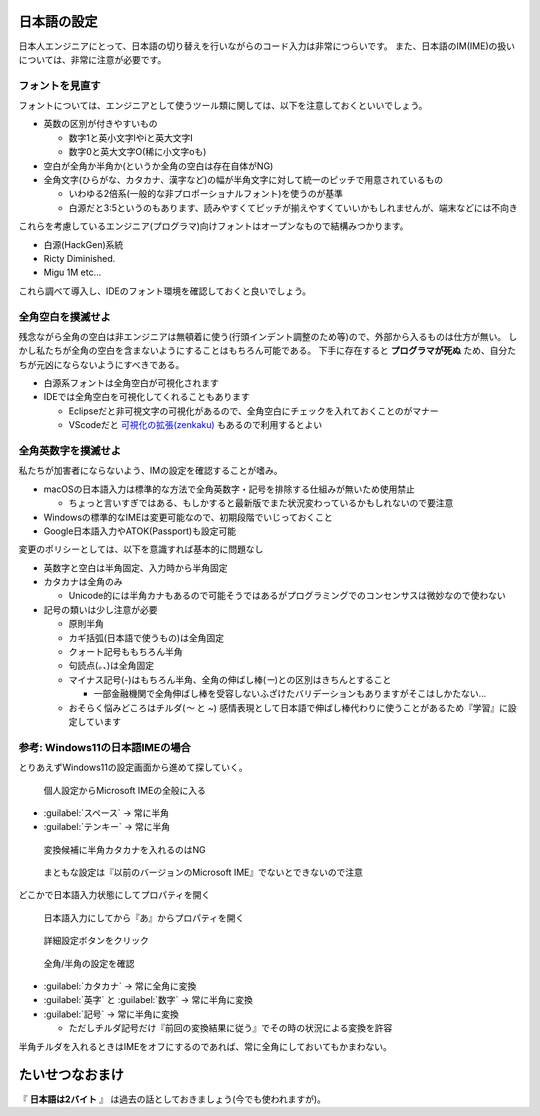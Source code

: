 .. _jpconfig:

日本語の設定
############

日本人エンジニアにとって、日本語の切り替えを行いながらのコード入力は非常につらいです。
また、日本語のIM(IME)の扱いについては、非常に注意が必要です。

フォントを見直す
****************

フォントについては、エンジニアとして使うツール類に関しては、以下を注意しておくといいでしょう。

* 英数の区別が付きやすいもの

  * 数字1と英小文字lやiと英大文字I
  * 数字0と英大文字O(稀に小文字oも)

* 空白が全角か半角か(というか全角の空白は存在自体がNG)
* 全角文字(ひらがな、カタカナ、漢字など)の幅が半角文字に対して統一のピッチで用意されているもの

  * いわゆる2倍系(一般的な非プロポーショナルフォント)を使うのが基準
  * 白源だと3:5というのもあります、読みやすくてピッチが揃えやすくていいかもしれませんが、端末などには不向き

これらを考慮しているエンジニア(プログラマ)向けフォントはオープンなもので結構みつかります。

* 白源(HackGen)系統
* Ricty Diminished.
* Migu 1M etc...

これら調べて導入し、IDEのフォント環境を確認しておくと良いでしょう。

全角空白を撲滅せよ
******************

残念ながら全角の空白は非エンジニアは無頓着に使う(行頭インデント調整のため等)ので、外部から入るものは仕方が無い。
しかし私たちが全角の空白を含まないようにすることはもちろん可能である。
下手に存在すると **プログラマが死ぬ** ため、自分たちが元凶にならないようにすべきである。

* 白源系フォントは全角空白が可視化されます
* IDEでは全角空白を可視化してくれることもあります

  * Eclipseだと非可視文字の可視化があるので、全角空白にチェックを入れておくことのがマナー
  * VScodeだと `可視化の拡張(zenkaku) <https://marketplace.visualstudio.com/items?itemName=mosapride.zenkaku>`_ もあるので利用するとよい

全角英数字を撲滅せよ
********************

私たちが加害者にならないよう、IMの設定を確認することが嗜み。

* macOSの日本語入力は標準的な方法で全角英数字・記号を排除する仕組みが無いため使用禁止

  * ちょっと言いすぎではある、もしかすると最新版でまた状況変わっているかもしれないので要注意
  
* Windowsの標準的なIMEは変更可能なので、初期段階でいじっておくこと
* Google日本語入力やATOK(Passport)も設定可能

変更のポリシーとしては、以下を意識すれば基本的に問題なし

* 英数字と空白は半角固定、入力時から半角固定
* カタカナは全角のみ

  * Unicode的には半角カナもあるので可能そうではあるがプログラミングでのコンセンサスは微妙なので使わない

* 記号の類いは少し注意が必要

  * 原則半角
  * カギ括弧(日本語で使うもの)は全角固定
  * クォート記号ももちろん半角
  * 句読点(`。、`)は全角固定
  * マイナス記号(`-`)はもちろん半角、全角の伸ばし棒(`ー`)との区別はきちんとすること

    * 一部金融機関で全角伸ばし棒を受容しないふざけたバリデーションもありますがそこはしかたない…

  * おそらく悩みどころはチルダ(`～` と `~`) 感情表現として日本語で伸ばし棒代わりに使うことがあるため『学習』に設定しています 

参考: Windows11の日本語IMEの場合
********************************

とりあえずWindows11の設定画面から進めて探していく。

.. figure:: /images/jpconfig-1.png
    :width: 75%

    個人設定からMicrosoft IMEの全般に入る

* :guilabel:`スペース` → 常に半角
* :guilabel:`テンキー` → 常に半角 

.. figure:: /images/jpconfig-2.png
    :width: 75%

    変換候補に半角カタカナを入れるのはNG

.. figure:: /images/jpconfig-3.png
    :width: 75%

    まともな設定は『以前のバージョンのMicrosoft IME』でないとできないので注意

どこかで日本語入力状態にしてプロパティを開く

.. figure:: /images/jpconfig-4.png
    :width: 75%

    日本語入力にしてから『あ』からプロパティを開く

.. figure:: /images/jpconfig-5.png
    :width: 75%

    詳細設定ボタンをクリック

.. figure:: /images/jpconfig-6.png
    :width: 75%

    全角/半角の設定を確認

* :guilabel:`カタカナ` → 常に全角に変換
* :guilabel:`英字` と :guilabel:`数字` → 常に半角に変換
* :guilabel:`記号` → 常に半角に変換

  * ただしチルダ記号だけ『前回の変換結果に従う』でその時の状況による変換を許容

半角チルダを入れるときはIMEをオフにするのであれば、常に全角にしておいてもかまわない。

たいせつなおまけ
################

『 **日本語は2バイト** 』 は過去の話としておきましょう(今でも使われますが)。